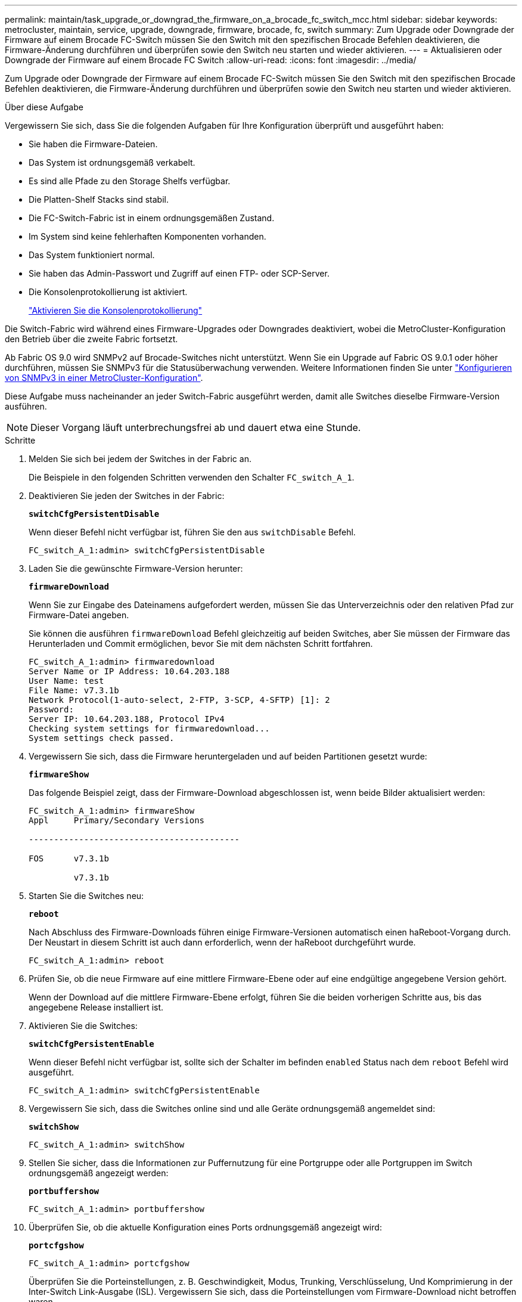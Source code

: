 ---
permalink: maintain/task_upgrade_or_downgrad_the_firmware_on_a_brocade_fc_switch_mcc.html 
sidebar: sidebar 
keywords: metrocluster, maintain, service, upgrade, downgrade, firmware, brocade, fc, switch 
summary: Zum Upgrade oder Downgrade der Firmware auf einem Brocade FC-Switch müssen Sie den Switch mit den spezifischen Brocade Befehlen deaktivieren, die Firmware-Änderung durchführen und überprüfen sowie den Switch neu starten und wieder aktivieren. 
---
= Aktualisieren oder Downgrade der Firmware auf einem Brocade FC Switch
:allow-uri-read: 
:icons: font
:imagesdir: ../media/


[role="lead"]
Zum Upgrade oder Downgrade der Firmware auf einem Brocade FC-Switch müssen Sie den Switch mit den spezifischen Brocade Befehlen deaktivieren, die Firmware-Änderung durchführen und überprüfen sowie den Switch neu starten und wieder aktivieren.

.Über diese Aufgabe
Vergewissern Sie sich, dass Sie die folgenden Aufgaben für Ihre Konfiguration überprüft und ausgeführt haben:

* Sie haben die Firmware-Dateien.
* Das System ist ordnungsgemäß verkabelt.
* Es sind alle Pfade zu den Storage Shelfs verfügbar.
* Die Platten-Shelf Stacks sind stabil.
* Die FC-Switch-Fabric ist in einem ordnungsgemäßen Zustand.
* Im System sind keine fehlerhaften Komponenten vorhanden.
* Das System funktioniert normal.
* Sie haben das Admin-Passwort und Zugriff auf einen FTP- oder SCP-Server.
* Die Konsolenprotokollierung ist aktiviert.
+
link:enable-console-logging-before-maintenance.html["Aktivieren Sie die Konsolenprotokollierung"]



Die Switch-Fabric wird während eines Firmware-Upgrades oder Downgrades deaktiviert, wobei die MetroCluster-Konfiguration den Betrieb über die zweite Fabric fortsetzt.

Ab Fabric OS 9.0 wird SNMPv2 auf Brocade-Switches nicht unterstützt. Wenn Sie ein Upgrade auf Fabric OS 9.0.1 oder höher durchführen, müssen Sie SNMPv3 für die Statusüberwachung verwenden. Weitere Informationen finden Sie unter link:../install-fc/concept_configure_the_mcc_software_in_ontap.html#configuring-snmpv3-in-a-metrocluster-configuration["Konfigurieren von SNMPv3 in einer MetroCluster-Konfiguration"].

Diese Aufgabe muss nacheinander an jeder Switch-Fabric ausgeführt werden, damit alle Switches dieselbe Firmware-Version ausführen.


NOTE: Dieser Vorgang läuft unterbrechungsfrei ab und dauert etwa eine Stunde.

.Schritte
. Melden Sie sich bei jedem der Switches in der Fabric an.
+
Die Beispiele in den folgenden Schritten verwenden den Schalter `FC_switch_A_1`.

. Deaktivieren Sie jeden der Switches in der Fabric:
+
`*switchCfgPersistentDisable*`

+
Wenn dieser Befehl nicht verfügbar ist, führen Sie den aus `switchDisable` Befehl.

+
[listing]
----
FC_switch_A_1:admin> switchCfgPersistentDisable
----
. Laden Sie die gewünschte Firmware-Version herunter:
+
`*firmwareDownload*`

+
Wenn Sie zur Eingabe des Dateinamens aufgefordert werden, müssen Sie das Unterverzeichnis oder den relativen Pfad zur Firmware-Datei angeben.

+
Sie können die ausführen `firmwareDownload` Befehl gleichzeitig auf beiden Switches, aber Sie müssen der Firmware das Herunterladen und Commit ermöglichen, bevor Sie mit dem nächsten Schritt fortfahren.

+
[listing]
----
FC_switch_A_1:admin> firmwaredownload
Server Name or IP Address: 10.64.203.188
User Name: test
File Name: v7.3.1b
Network Protocol(1-auto-select, 2-FTP, 3-SCP, 4-SFTP) [1]: 2
Password:
Server IP: 10.64.203.188, Protocol IPv4
Checking system settings for firmwaredownload...
System settings check passed.
----
. Vergewissern Sie sich, dass die Firmware heruntergeladen und auf beiden Partitionen gesetzt wurde:
+
`*firmwareShow*`

+
Das folgende Beispiel zeigt, dass der Firmware-Download abgeschlossen ist, wenn beide Bilder aktualisiert werden:

+
[listing]
----
FC_switch_A_1:admin> firmwareShow
Appl     Primary/Secondary Versions

------------------------------------------

FOS      v7.3.1b

         v7.3.1b
----
. Starten Sie die Switches neu:
+
`*reboot*`

+
Nach Abschluss des Firmware-Downloads führen einige Firmware-Versionen automatisch einen haReboot-Vorgang durch. Der Neustart in diesem Schritt ist auch dann erforderlich, wenn der haReboot durchgeführt wurde.

+
[listing]
----
FC_switch_A_1:admin> reboot
----
. Prüfen Sie, ob die neue Firmware auf eine mittlere Firmware-Ebene oder auf eine endgültige angegebene Version gehört.
+
Wenn der Download auf die mittlere Firmware-Ebene erfolgt, führen Sie die beiden vorherigen Schritte aus, bis das angegebene Release installiert ist.

. Aktivieren Sie die Switches:
+
`*switchCfgPersistentEnable*`

+
Wenn dieser Befehl nicht verfügbar ist, sollte sich der Schalter im befinden `enabled` Status nach dem `reboot` Befehl wird ausgeführt.

+
[listing]
----
FC_switch_A_1:admin> switchCfgPersistentEnable
----
. Vergewissern Sie sich, dass die Switches online sind und alle Geräte ordnungsgemäß angemeldet sind:
+
`*switchShow*`

+
[listing]
----
FC_switch_A_1:admin> switchShow
----
. Stellen Sie sicher, dass die Informationen zur Puffernutzung für eine Portgruppe oder alle Portgruppen im Switch ordnungsgemäß angezeigt werden:
+
`*portbuffershow*`

+
[listing]
----
FC_switch_A_1:admin> portbuffershow
----
. Überprüfen Sie, ob die aktuelle Konfiguration eines Ports ordnungsgemäß angezeigt wird:
+
`*portcfgshow*`

+
[listing]
----
FC_switch_A_1:admin> portcfgshow
----
+
Überprüfen Sie die Porteinstellungen, z. B. Geschwindigkeit, Modus, Trunking, Verschlüsselung, Und Komprimierung in der Inter-Switch Link-Ausgabe (ISL). Vergewissern Sie sich, dass die Porteinstellungen vom Firmware-Download nicht betroffen waren.

. Überprüfen Sie den Betrieb der MetroCluster-Konfiguration in ONTAP:
+
.. Überprüfen Sie, ob das System multipathed ist: +
`*node run -node _node-name_ sysconfig -a*`
.. Überprüfen Sie auf beiden Clustern auf alle Zustandswarnmeldungen: +
`*system health alert show*`
.. Bestätigen Sie die MetroCluster-Konfiguration und den normalen Betriebsmodus: +
`*metrocluster show*`
.. Führen Sie eine MetroCluster-Prüfung durch: +
`*metrocluster check run*`
.. Zeigen Sie die Ergebnisse der MetroCluster-Prüfung an: +
`*metrocluster check show*`
.. Überprüfen Sie, ob auf den Switches Zustandswarnmeldungen angezeigt werden (falls vorhanden): +
`*storage switch show*`
.. Nutzen Sie Config Advisor.
+
https://mysupport.netapp.com/site/tools/tool-eula/activeiq-configadvisor["NetApp Downloads: Config Advisor"]

.. Überprüfen Sie nach dem Ausführen von Config Advisor die Ausgabe des Tools und befolgen Sie die Empfehlungen in der Ausgabe, um die erkannten Probleme zu beheben.


. Warten Sie 15 Minuten, bevor Sie diesen Vorgang für das zweite Switch-Fabric wiederholen.


